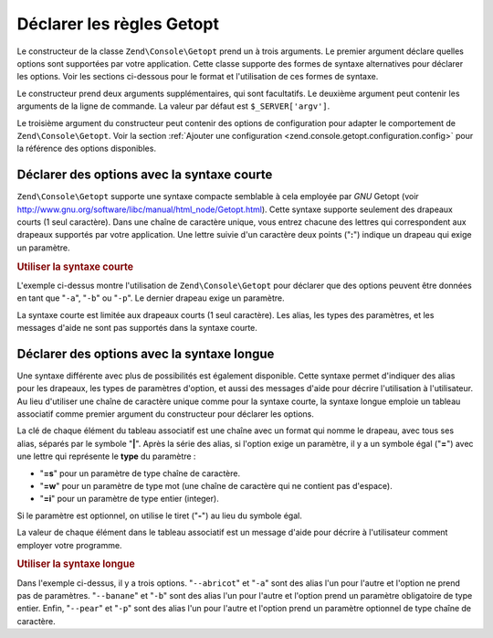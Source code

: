 .. EN-Revision: none
.. _zend.console.getopt.rules:

Déclarer les règles Getopt
==========================

Le constructeur de la classe ``Zend\Console\Getopt`` prend un à trois arguments. Le premier argument déclare
quelles options sont supportées par votre application. Cette classe supporte des formes de syntaxe alternatives
pour déclarer les options. Voir les sections ci-dessous pour le format et l'utilisation de ces formes de syntaxe.

Le constructeur prend deux arguments supplémentaires, qui sont facultatifs. Le deuxième argument peut contenir
les arguments de la ligne de commande. La valeur par défaut est ``$_SERVER['argv']``.

Le troisième argument du constructeur peut contenir des options de configuration pour adapter le comportement de
``Zend\Console\Getopt``. Voir la section :ref:`Ajouter une configuration
<zend.console.getopt.configuration.config>` pour la référence des options disponibles.

.. _zend.console.getopt.rules.short:

Déclarer des options avec la syntaxe courte
-------------------------------------------

``Zend\Console\Getopt`` supporte une syntaxe compacte semblable à cela employée par *GNU* Getopt (voir
`http://www.gnu.org/software/libc/manual/html_node/Getopt.html`_). Cette syntaxe supporte seulement des drapeaux
courts (1 seul caractère). Dans une chaîne de caractère unique, vous entrez chacune des lettres qui
correspondent aux drapeaux supportés par votre application. Une lettre suivie d'un caractère deux points
("**:**") indique un drapeau qui exige un paramètre.

.. _zend.console.getopt.rules.short.example:

.. rubric:: Utiliser la syntaxe courte

.. code-block:: php
   :linenos:

   $opts = new Zend\Console\Getopt('abp:');

L'exemple ci-dessus montre l'utilisation de ``Zend\Console\Getopt`` pour déclarer que des options peuvent être
données en tant que "``-a``", "``-b``" ou "``-p``". Le dernier drapeau exige un paramètre.

La syntaxe courte est limitée aux drapeaux courts (1 seul caractère). Les alias, les types des paramètres, et
les messages d'aide ne sont pas supportés dans la syntaxe courte.

.. _zend.console.getopt.rules.long:

Déclarer des options avec la syntaxe longue
-------------------------------------------

Une syntaxe différente avec plus de possibilités est également disponible. Cette syntaxe permet d'indiquer des
alias pour les drapeaux, les types de paramètres d'option, et aussi des messages d'aide pour décrire
l'utilisation à l'utilisateur. Au lieu d'utiliser une chaîne de caractère unique comme pour la syntaxe courte,
la syntaxe longue emploie un tableau associatif comme premier argument du constructeur pour déclarer les options.

La clé de chaque élément du tableau associatif est une chaîne avec un format qui nomme le drapeau, avec tous
ses alias, séparés par le symbole "**|**". Après la série des alias, si l'option exige un paramètre, il y a un
symbole égal ("**=**") avec une lettre qui représente le **type** du paramètre :

- "**=s**" pour un paramètre de type chaîne de caractère.

- "**=w**" pour un paramètre de type mot (une chaîne de caractère qui ne contient pas d'espace).

- "**=i**" pour un paramètre de type entier (integer).

Si le paramètre est optionnel, on utilise le tiret ("**-**") au lieu du symbole égal.

La valeur de chaque élément dans le tableau associatif est un message d'aide pour décrire à l'utilisateur
comment employer votre programme.

.. _zend.console.getopt.rules.long.example:

.. rubric:: Utiliser la syntaxe longue

.. code-block:: php
   :linenos:

   $opts = new Zend\Console\Getopt(
     array(
       'abricot|a'  => 'option abricot, sans parametres',
       'banane|b=i' => 'option banane, avec un parametre entier obligatoire',
       'pear|p-s'   => 'option pear, avec un parametre chaîne optionel'
     )
   );

Dans l'exemple ci-dessus, il y a trois options. "``--abricot``" et "``-a``" sont des alias l'un pour l'autre et
l'option ne prend pas de paramètres. "``--banane``" et "``-b``" sont des alias l'un pour l'autre et l'option prend
un paramètre obligatoire de type entier. Enfin, "``--pear``" et "``-p``" sont des alias l'un pour l'autre et
l'option prend un paramètre optionnel de type chaîne de caractère.



.. _`http://www.gnu.org/software/libc/manual/html_node/Getopt.html`: http://www.gnu.org/software/libc/manual/html_node/Getopt.html
